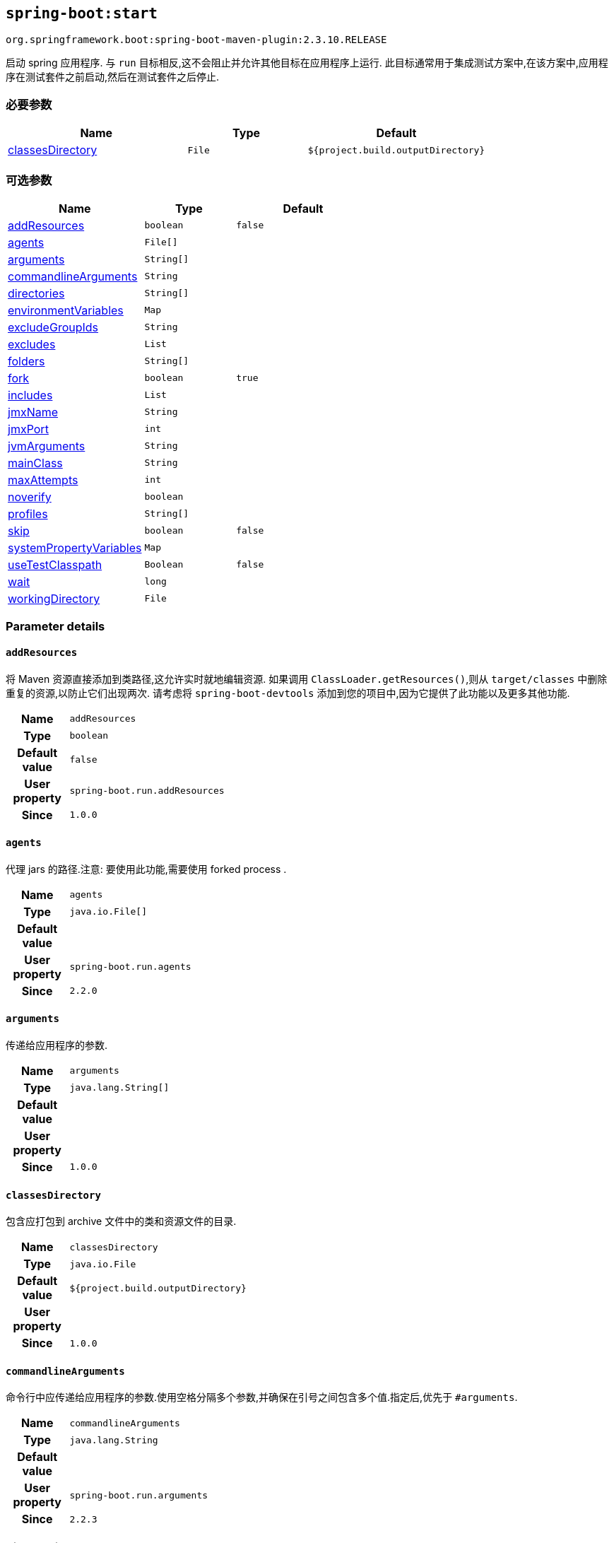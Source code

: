 

[[goals-start]]
== `spring-boot:start`
`org.springframework.boot:spring-boot-maven-plugin:2.3.10.RELEASE`

启动 spring 应用程序. 与 `run` 目标相反,这不会阻止并允许其他目标在应用程序上运行. 此目标通常用于集成测试方案中,在该方案中,应用程序在测试套件之前启动,然后在测试套件之后停止.

[[goals-start-parameters-required]]
=== 必要参数
[cols="3,2,3"]
|===
| Name | Type | Default

| <<goals-start-parameters-details-classesDirectory,classesDirectory>>
| `File`
| `${project.build.outputDirectory}`

|===


[[goals-start-parameters-optional]]
=== 可选参数
[cols="3,2,3"]
|===
| Name | Type | Default

| <<goals-start-parameters-details-addResources,addResources>>
| `boolean`
| `false`

| <<goals-start-parameters-details-agents,agents>>
| `File[]`
|

| <<goals-start-parameters-details-arguments,arguments>>
| `String[]`
|

| <<goals-start-parameters-details-commandlineArguments,commandlineArguments>>
| `String`
|

| <<goals-start-parameters-details-directories,directories>>
| `String[]`
|

| <<goals-start-parameters-details-environmentVariables,environmentVariables>>
| `Map`
|

| <<goals-start-parameters-details-excludeGroupIds,excludeGroupIds>>
| `String`
|

| <<goals-start-parameters-details-excludes,excludes>>
| `List`
|

| <<goals-start-parameters-details-folders,folders>>
| `String[]`
|

| <<goals-start-parameters-details-fork,fork>>
| `boolean`
| `true`

| <<goals-start-parameters-details-includes,includes>>
| `List`
|

| <<goals-start-parameters-details-jmxName,jmxName>>
| `String`
|

| <<goals-start-parameters-details-jmxPort,jmxPort>>
| `int`
|

| <<goals-start-parameters-details-jvmArguments,jvmArguments>>
| `String`
|

| <<goals-start-parameters-details-mainClass,mainClass>>
| `String`
|

| <<goals-start-parameters-details-maxAttempts,maxAttempts>>
| `int`
|

| <<goals-start-parameters-details-noverify,noverify>>
| `boolean`
|

| <<goals-start-parameters-details-profiles,profiles>>
| `String[]`
|

| <<goals-start-parameters-details-skip,skip>>
| `boolean`
| `false`

| <<goals-start-parameters-details-systemPropertyVariables,systemPropertyVariables>>
| `Map`
|

| <<goals-start-parameters-details-useTestClasspath,useTestClasspath>>
| `Boolean`
| `false`

| <<goals-start-parameters-details-wait,wait>>
| `long`
|

| <<goals-start-parameters-details-workingDirectory,workingDirectory>>
| `File`
|

|===


[[goals-start-parameters-details]]
=== Parameter details


[[goals-start-parameters-details-addResources]]
==== `addResources`
将 Maven 资源直接添加到类路径,这允许实时就地编辑资源. 如果调用 `ClassLoader.getResources()`,则从 `target/classes` 中删除重复的资源,以防止它们出现两次. 请考虑将 `spring-boot-devtools` 添加到您的项目中,因为它提供了此功能以及更多其他功能.

[cols="10h,90"]
|===

| Name
| `addResources`

| Type
| `boolean`

| Default value
| `false`

| User property
| ``spring-boot.run.addResources``

| Since
| `1.0.0`

|===


[[goals-start-parameters-details-agents]]
==== `agents`
代理 jars 的路径.注意: 要使用此功能,需要使用 forked process .

[cols="10h,90"]
|===

| Name
| `agents`

| Type
| `java.io.File[]`

| Default value
|

| User property
| ``spring-boot.run.agents``

| Since
| `2.2.0`

|===


[[goals-start-parameters-details-arguments]]
==== `arguments`
传递给应用程序的参数.

[cols="10h,90"]
|===

| Name
| `arguments`

| Type
| `java.lang.String[]`

| Default value
|

| User property
|

| Since
| `1.0.0`

|===


[[goals-start-parameters-details-classesDirectory]]
==== `classesDirectory`
包含应打包到 archive 文件中的类和资源文件的目录.

[cols="10h,90"]
|===

| Name
| `classesDirectory`

| Type
| `java.io.File`

| Default value
| `${project.build.outputDirectory}`

| User property
|

| Since
| `1.0.0`

|===


[[goals-start-parameters-details-commandlineArguments]]
==== `commandlineArguments`
命令行中应传递给应用程序的参数.使用空格分隔多个参数,并确保在引号之间包含多个值.指定后,优先于 `#arguments`.

[cols="10h,90"]
|===

| Name
| `commandlineArguments`

| Type
| `java.lang.String`

| Default value
|

| User property
| ``spring-boot.run.arguments``

| Since
| `2.2.3`

|===


[[goals-start-parameters-details-directories]]
==== `directories`
除了 classes 目录之外的其他目录,应添加到类路径中.

[cols="10h,90"]
|===

| Name
| `directories`

| Type
| `java.lang.String[]`

| Default value
|

| User property
| ``spring-boot.run.directories``

| Since
| `1.0.0`

|===


[[goals-start-parameters-details-environmentVariables]]
==== `environmentVariables`
用于运行应用程序的 forked process 相关联的环境变量列表.注意: 要使用此功能,需要使用 forked process.

[cols="10h,90"]
|===

| Name
| `environmentVariables`

| Type
| `java.util.Map`

| Default value
|

| User property
|

| Since
| `2.1.0`

|===


[[goals-start-parameters-details-excludeGroupIds]]
==== `excludeGroupIds`
要排除的 groupId 名称列表 (完全匹配) ,使用逗号分隔.

[cols="10h,90"]
|===

| Name
| `excludeGroupIds`

| Type
| `java.lang.String`

| Default value
|

| User property
| ``spring-boot.excludeGroupIds``

| Since
| `1.1.0`

|===


[[goals-start-parameters-details-excludes]]
==== `excludes`

要排除的组件的集合. `Exclude` 元素必需定义 `groupId` 和 `artifactId` 属性以及可选的 `classifier` 属性.

[cols="10h,90"]
|===

| Name
| `excludes`

| Type
| `java.util.List`

| Default value
|

| User property
| ``spring-boot.excludes``

| Since
| `1.1.0`

|===


[[goals-start-parameters-details-folders]]
==== `folders`
除了 classes 目录之外的其他目录,应添加到类路径中.

[cols="10h,90"]
|===

| Name
| `folders`

| Type
| `java.lang.String[]`

| Default value
|

| User property
| ``spring-boot.run.folders``

| Since
| `1.0.0`

|===


[[goals-start-parameters-details-fork]]
==== `fork`
是否使用 forked 的标志.如果禁用 forked 将禁用某些功能,例如代理,自定义 JVM 参数,devtools 或指定要使用的工作目录.

[cols="10h,90"]
|===

| Name
| `fork`

| Type
| `boolean`

| Default value
| `true`

| User property
| ``spring-boot.run.fork``

| Since
| `1.2.0`

|===


[[goals-start-parameters-details-includes]]
==== `includes`
要包含的组件的集合. `Include` 元素必需定义 `groupId` 和 `artifactId` 属性以及可选的 `classifier` 属性.

[cols="10h,90"]
|===

| Name
| `includes`

| Type
| `java.util.List`

| Default value
|

| User property
| ``spring-boot.includes``

| Since
| `1.2.0`

|===


[[goals-start-parameters-details-jmxName]]
==== `jmxName`
自动部署的 MBean 的 JMX 名称,用于管理 Spring 应用程序的生命周期.

[cols="10h,90"]
|===

| Name
| `jmxName`

| Type
| `java.lang.String`

| Default value
|

| User property
|

| Since
|

|===


[[goals-start-parameters-details-jmxPort]]
==== `jmxPort`
如果应用程序是 forked 的,则用于暴露平台 MBeanServer 的端口.

[cols="10h,90"]
|===

| Name
| `jmxPort`

| Type
| `int`

| Default value
|

| User property
|

| Since
|

|===


[[goals-start-parameters-details-jvmArguments]]
==== `jvmArguments`
用于运行应用程序的 forked 进程相关联的 JVM 参数.在命令行上,请确保在引号之间包含多个值.注意: 要使用此功能,需要使用 forked 进程.

[cols="10h,90"]
|===

| Name
| `jvmArguments`

| Type
| `java.lang.String`

| Default value
|

| User property
| ``spring-boot.run.jvmArguments``

| Since
| `1.1.0`

|===


[[goals-start-parameters-details-mainClass]]
==== `mainClass`
主类的名称.如果未指定,将使用找到的第一个包含 'main' 方法的类.

[cols="10h,90"]
|===

| Name
| `mainClass`

| Type
| `java.lang.String`

| Default value
|

| User property
| ``spring-boot.run.main-class``

| Since
| `1.0.0`

|===


[[goals-start-parameters-details-maxAttempts]]
==== `maxAttempts`
检查 spring 应用程序是否准备就绪的最大尝试次数. 结合 "wait" 参数,这给出了一个全局超时值 (默认为 30 秒)

[cols="10h,90"]
|===

| Name
| `maxAttempts`

| Type
| `int`

| Default value
|

| User property
|

| Since
|

|===


[[goals-start-parameters-details-noverify]]
==== `noverify`
标记该代理是否需要 -noverify.

[cols="10h,90"]
|===

| Name
| `noverify`

| Type
| `boolean`

| Default value
|

| User property
| ``spring-boot.run.noverify``

| Since
| `1.0.0`

|===


[[goals-start-parameters-details-profiles]]
==== `profiles`
spring profiles 激活. 指定 'spring.profiles.active' 参数的简洁方式. 在命令行上使用逗号分隔多个配置文件.

[cols="10h,90"]
|===

| Name
| `profiles`

| Type
| `java.lang.String[]`

| Default value
|

| User property
| ``spring-boot.run.profiles``

| Since
| `1.3.0`

|===


[[goals-start-parameters-details-skip]]
==== `skip`
跳过执行.

[cols="10h,90"]
|===

| Name
| `skip`

| Type
| `boolean`

| Default value
| `false`

| User property
| ``spring-boot.run.skip``

| Since
| `1.3.2`

|===


[[goals-start-parameters-details-systemPropertyVariables]]
==== `systemPropertyVariables`
传递给进程的 JVM 系统属性列表.注意: 要使用此功能,需要使用 forked 进程.

[cols="10h,90"]
|===

| Name
| `systemPropertyVariables`

| Type
| `java.util.Map`

| Default value
|

| User property
|

| Since
| `2.1.0`

|===


[[goals-start-parameters-details-useTestClasspath]]
==== `useTestClasspath`
运行时是否包括测试类路径.

[cols="10h,90"]
|===

| Name
| `useTestClasspath`

| Type
| `java.lang.Boolean`

| Default value
| `false`

| User property
| ``spring-boot.run.useTestClasspath``

| Since
| `1.3.0`

|===


[[goals-start-parameters-details-wait]]
==== `wait`
每次尝试检查 spring 应用程序是否准备就绪之间要等待的毫秒数.

[cols="10h,90"]
|===

| Name
| `wait`

| Type
| `long`

| Default value
|

| User property
|

| Since
|

|===


[[goals-start-parameters-details-workingDirectory]]
==== `workingDirectory`
当前工作目录.如果未指定,将使用 basedir.注意: 要使用此功能,需要使用 forked 进程.

[cols="10h,90"]
|===

| Name
| `workingDirectory`

| Type
| `java.io.File`

| Default value
|

| User property
| ``spring-boot.run.workingDirectory``

| Since
| `1.5.0`

|===
